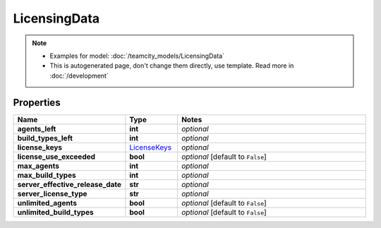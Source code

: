 LicensingData
#########

.. note::

  + Examples for model: :doc:`/teamcity_models/LicensingData`
  + This is autogenerated page, don't change them directly, use template. Read more in :doc:`/development`

Properties
----------
.. list-table::
   :widths: 15 15 70
   :header-rows: 1

   * - Name
     - Type
     - Notes
   * - **agents_left**
     - **int**
     - `optional` 
   * - **build_types_left**
     - **int**
     - `optional` 
   * - **license_keys**
     -  `LicenseKeys <./LicenseKeys.html>`_
     - `optional` 
   * - **license_use_exceeded**
     - **bool**
     - `optional` [default to ``False``]
   * - **max_agents**
     - **int**
     - `optional` 
   * - **max_build_types**
     - **int**
     - `optional` 
   * - **server_effective_release_date**
     - **str**
     - `optional` 
   * - **server_license_type**
     - **str**
     - `optional` 
   * - **unlimited_agents**
     - **bool**
     - `optional` [default to ``False``]
   * - **unlimited_build_types**
     - **bool**
     - `optional` [default to ``False``]


